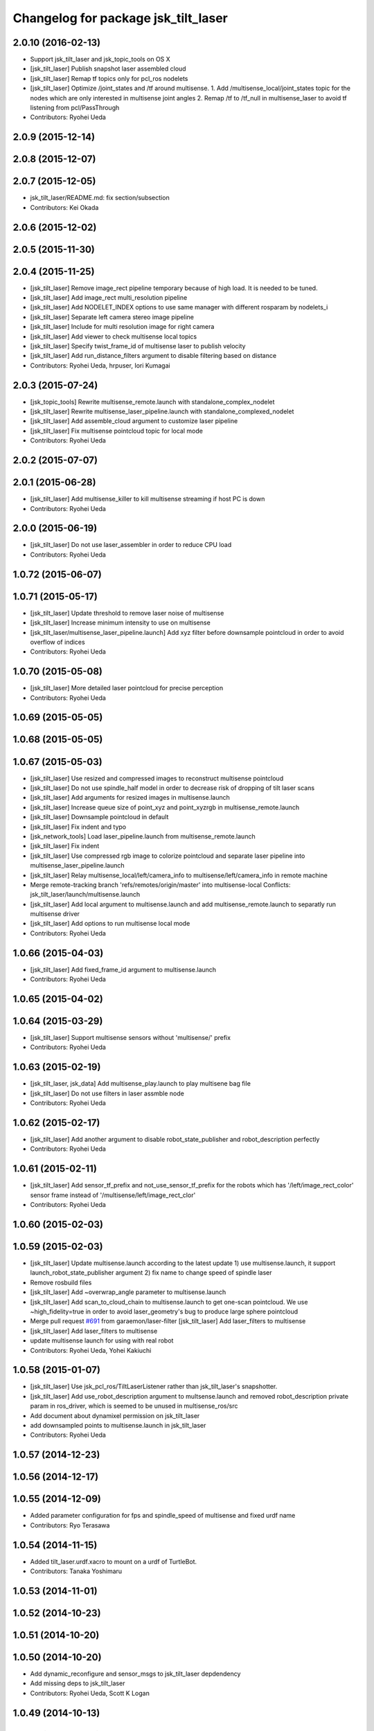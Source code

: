 ^^^^^^^^^^^^^^^^^^^^^^^^^^^^^^^^^^^^
Changelog for package jsk_tilt_laser
^^^^^^^^^^^^^^^^^^^^^^^^^^^^^^^^^^^^

2.0.10 (2016-02-13)
-------------------
* Support jsk_tilt_laser and jsk_topic_tools on OS X
* [jsk_tilt_laser] Publish snapshot laser assembled cloud
* [jsk_tilt_laser] Remap tf topics only for pcl_ros nodelets
* [jsk_tilt_laser] Optimize /joint_states and /tf around multisense.
  1. Add /multisense_local/joint_states topic for the nodes which
  are only interested in multisense joint angles
  2. Remap /tf to /tf_null in multisense_laser to avoid tf listening
  from pcl/PassThrough
* Contributors: Ryohei Ueda

2.0.9 (2015-12-14)
------------------

2.0.8 (2015-12-07)
------------------

2.0.7 (2015-12-05)
------------------
* jsk_tilt_laser/README.md: fix section/subsection
* Contributors: Kei Okada

2.0.6 (2015-12-02)
------------------

2.0.5 (2015-11-30)
------------------

2.0.4 (2015-11-25)
------------------
* [jsk_tilt_laser] Remove image_rect pipeline temporary because of high load. It is needed to be tuned.
* [jsk_tilt_laser] Add image_rect multi_resolution pipeline
* [jsk_tilt_laser] Add NODELET_INDEX options to use same manager with different rosparam by nodelets_i
* [jsk_tilt_laser] Separate left camera stereo image pipeline
* [jsk_tilt_laser] Include for multi resolution image for right camera
* [jsk_tilt_laser] Add viewer to check multisense local topics
* [jsk_tilt_laser] Specify twist_frame_id of multisense laser to publish velocity
* [jsk_tilt_laser] Add run_distance_filters argument to disable filtering based on distance
* Contributors: Ryohei Ueda, hrpuser, Iori Kumagai

2.0.3 (2015-07-24)
------------------
* [jsk_topic_tools] Rewrite multisense_remote.launch with standalone_complex_nodelet
* [jsk_tilt_laser] Rewrite multisense_laser_pipeline.launch with standalone_complexed_nodelet
* [jsk_tilt_laser] Add assemble_cloud argument to customize laser pipeline
* [jsk_tilt_laser] Fix multisense pointcloud topic for local mode
* Contributors: Ryohei Ueda

2.0.2 (2015-07-07)
------------------

2.0.1 (2015-06-28)
------------------
* [jsk_tilt_laser] Add multisense_killer to kill multisense streaming if
  host PC is down
* Contributors: Ryohei Ueda

2.0.0 (2015-06-19)
------------------
* [jsk_tilt_laser] Do not use laser_assembler in order to reduce CPU load
* Contributors: Ryohei Ueda

1.0.72 (2015-06-07)
-------------------

1.0.71 (2015-05-17)
-------------------
* [jsk_tilt_laser] Update threshold to remove laser noise of multisense
* [jsk_tilt_laser] Increase minimum intensity to use on multisense
* [jsk_tilt_laser/multisense_laser_pipeline.launch] Add xyz filter before
  downsample pointcloud in order to avoid overflow of indices
* Contributors: Ryohei Ueda

1.0.70 (2015-05-08)
-------------------
* [jsk_tilt_laser] More detailed laser pointcloud for precise perception
* Contributors: Ryohei Ueda

1.0.69 (2015-05-05)
-------------------

1.0.68 (2015-05-05)
-------------------

1.0.67 (2015-05-03)
-------------------
* [jsk_tilt_laser] Use resized and compressed images to reconstruct
  multisense pointcloud
* [jsk_tilt_laser] Do not use spindle_half model in order to decrease risk of
  dropping of tilt laser scans
* [jsk_tilt_laser] Add arguments for resized images in multisense.launch
* [jsk_tilt_laser] Increase queue size of point_xyz and point_xyzrgb in multisense_remote.launch
* [jsk_tilt_laser] Downsample pointcloud in default
* [jsk_tilt_laser] Fix indent and typo
* [jsk_network_tools] Load laser_pipeline.launch from multisense_remote.launch
* [jsk_tilt_laser] Fix indent
* [jsk_tilt_laser] Use compressed rgb image to colorize pointcloud and
  separate laser pipeline into multisense_laser_pipeline.launch
* [jsk_tilt_laser] Relay multisense_local/left/camera_info to
  multisense/left/camera_info in remote machine
* Merge remote-tracking branch 'refs/remotes/origin/master' into multisense-local
  Conflicts:
  jsk_tilt_laser/launch/multisense.launch
* [jsk_tilt_laser] Add local argument to multisense.launch and add multisense_remote.launch
  to separatly run multisense driver
* [jsk_tilt_laser] Add options to run multisense local mode
* Contributors: Ryohei Ueda

1.0.66 (2015-04-03)
-------------------
* [jsk_tilt_laser] Add fixed_frame_id argument to multisense.launch
* Contributors: Ryohei Ueda

1.0.65 (2015-04-02)
-------------------

1.0.64 (2015-03-29)
-------------------
* [jsk_tilt_laser] Support multisense sensors without 'multisense/' prefix
* Contributors: Ryohei Ueda

1.0.63 (2015-02-19)
-------------------
* [jsk_tilt_laser, jsk_data] Add multisense_play.launch to play multisene bag file
* [jsk_tilt_laser] Do not use filters in laser assmble node
* Contributors: Ryohei Ueda

1.0.62 (2015-02-17)
-------------------
* [jsk_tilt_laser] Add another argument to disable robot_state_publisher and
  robot_description perfectly
* Contributors: Ryohei Ueda

1.0.61 (2015-02-11)
-------------------
* [jsk_tilt_laser] Add sensor_tf_prefix and not_use_sensor_tf_prefix for the
  robots which has '/left/image_rect_color' sensor frame instead of
  '/multisense/left/image_rect_clor'
* Contributors: Ryohei Ueda

1.0.60 (2015-02-03)
-------------------

1.0.59 (2015-02-03)
-------------------
* [jsk_tilt_laser] Update multisense.launch according to the latest update
  1) use multisense.launch, it support launch_robot_state_publisher argument
  2) fix name to change speed of spindle laser
* Remove rosbuild files
* [jsk_tilt_laser] Add ~overwrap_angle parameter to multisense.launch
* [jsk_tilt_laser] Add scan_to_cloud_chain to multisense.launch to get
  one-scan pointcloud. We use ~high_fidelity=true in order to avoid
  laser_geometry's bug to produce large sphere pointcloud
* Merge pull request `#691 <https://github.com/jsk-ros-pkg/jsk_common/issues/691>`_ from garaemon/laser-filter
  [jsk_tilt_laser] Add laser_filters to multisense
* [jsk_tilt_laser] Add laser_filters to multisense
* update multisense launch for using with real robot
* Contributors: Ryohei Ueda, Yohei Kakiuchi

1.0.58 (2015-01-07)
-------------------
* [jsk_tilt_laser] Use jsk_pcl_ros/TiltLaserListener rather than
  jsk_tilt_laser's snapshotter.
* [jsk_tilt_laser] Add use_robot_description argument to multsense.launch and removed robot_description private param in ros_driver, which is seemed to be unused in multisense_ros/src
* Add document about dynamixel permission on jsk_tilt_laser
* add downsampled points to multisense.launch in jsk_tilt_laser
* Contributors: Ryohei Ueda

1.0.57 (2014-12-23)
-------------------

1.0.56 (2014-12-17)
-------------------

1.0.55 (2014-12-09)
-------------------
* Added parameter configuration for fps and spindle_speed of multisense and fixed urdf name
* Contributors: Ryo Terasawa

1.0.54 (2014-11-15)
-------------------
* Added tilt_laser.urdf.xacro to mount on a urdf of TurtleBot.
* Contributors: Tanaka Yoshimaru

1.0.53 (2014-11-01)
-------------------

1.0.52 (2014-10-23)
-------------------

1.0.51 (2014-10-20)
-------------------

1.0.50 (2014-10-20)
-------------------
* Add dynamic_reconfigure and sensor_msgs to jsk_tilt_laser depdendency
* Add missing deps to jsk_tilt_laser
* Contributors: Ryohei Ueda, Scott K Logan

1.0.49 (2014-10-13)
-------------------

1.0.48 (2014-10-12)
-------------------
* add cmake_modules for indigo compile
* Contributors: Kei Okada

1.0.47 (2014-10-08)
-------------------

1.0.46 (2014-10-03)
-------------------

1.0.45 (2014-09-29)
-------------------

1.0.44 (2014-09-26)
-------------------

1.0.43 (2014-09-26)
-------------------

1.0.42 (2014-09-25)
-------------------

1.0.41 (2014-09-23)
-------------------

1.0.40 (2014-09-19)
-------------------
* Add spin_laser_assmbler to build pointcloud from spining laser and add
  launch and config files for multisense SL.
* Contributors: Ryohei Ueda

1.0.39 (2014-09-17)
-------------------

1.0.38 (2014-09-13)
-------------------
* update CHANGELOG.rst
* Add ~tilt_joint_name parameter to tilt_laser_assembler.py to specify the joint name
  of tilt laser
* Change scan time according to change of joint state
* Contributors: Ryohei Ueda

1.0.37 (2014-09-08)
-------------------
* commonize tilt_laser_assembler
* added codes to controll tilt_speed with dynamixel_reconfigure
* Fix: rospy.debug -> rospy.logdebug
* add jsk_tilt_laser
* Contributors: Yuki Furuta, Ryohei Ueda, Yohei Kakiuchi

1.0.36 (2014-09-01)
-------------------

1.0.35 (2014-08-16)
-------------------

1.0.34 (2014-08-14)
-------------------

1.0.33 (2014-07-28)
-------------------

1.0.32 (2014-07-26)
-------------------

1.0.31 (2014-07-23)
-------------------

1.0.30 (2014-07-15)
-------------------

1.0.29 (2014-07-02)
-------------------

1.0.28 (2014-06-24)
-------------------

1.0.27 (2014-06-10)
-------------------

1.0.26 (2014-05-30)
-------------------

1.0.25 (2014-05-26)
-------------------

1.0.24 (2014-05-24)
-------------------

1.0.23 (2014-05-23)
-------------------

1.0.22 (2014-05-22)
-------------------

1.0.21 (2014-05-20)
-------------------

1.0.20 (2014-05-09)
-------------------

1.0.19 (2014-05-06)
-------------------

1.0.18 (2014-05-04)
-------------------

1.0.17 (2014-04-20)
-------------------

1.0.16 (2014-04-19 23:29)
-------------------------

1.0.15 (2014-04-19 20:19)
-------------------------

1.0.14 (2014-04-19 12:52)
-------------------------

1.0.13 (2014-04-19 11:06)
-------------------------

1.0.12 (2014-04-18 16:58)
-------------------------

1.0.11 (2014-04-18 08:18)
-------------------------

1.0.10 (2014-04-17)
-------------------

1.0.9 (2014-04-12)
------------------

1.0.8 (2014-04-11)
------------------

1.0.7 (2014-04-10)
------------------

1.0.6 (2014-04-07)
------------------

1.0.5 (2014-03-31)
------------------

1.0.4 (2014-03-29)
------------------

1.0.3 (2014-03-19)
------------------

1.0.2 (2014-03-12)
------------------

1.0.1 (2014-03-07)
------------------

1.0.0 (2014-03-05)
------------------
